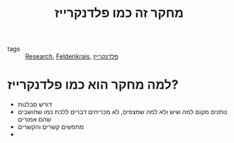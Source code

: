 :PROPERTIES:
:ID:       20210627T195305.107263
:END:
#+TITLE: מחקר זה כמו פלדנקרייז
- tags :: [[file:2020-05-14-research.org][Research]], [[file:2020-05-20-feldenkrais.org][Feldenkrais]], [[file:2020-07-25-פלדנקרייז.org][פלדנקרייז]]

* למה מחקר הוא כמו פלדנקרייז?
:PROPERTIES:
:ID:       20210606T100010.817467
:END:

- דורש סבלנות
- נותנים מקום למה שיש ולא למה שמצפים, לא מכריחים דברים ללכת כמו שחושבים שהם אמורים
- מחפשים קשרים והקשרים
-

